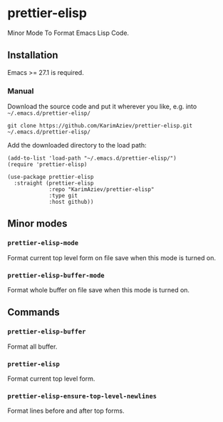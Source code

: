 * prettier-elisp

Minor Mode To Format Emacs Lisp Code.

** Installation

Emacs >= 27.1 is required.

*** Manual

Download the source code and put it wherever you like, e.g. into =~/.emacs.d/prettier-elisp/=

#+begin_src shell :eval no
git clone https://github.com/KarimAziev/prettier-elisp.git ~/.emacs.d/prettier-elisp/
#+end_src

Add the downloaded directory to the load path:

#+begin_src elisp :eval no
(add-to-list 'load-path "~/.emacs.d/prettier-elisp/")
(require 'prettier-elisp)
#+end_src

#+begin_src elisp :eval no
(use-package prettier-elisp
  :straight (prettier-elisp
             :repo "KarimAziev/prettier-elisp"
             :type git
             :host github))
#+end_src

** Minor modes

*** ~prettier-elisp-mode~
Format current top level form on file save when this mode is turned on.
*** ~prettier-elisp-buffer-mode~
Format whole buffer on file save when this mode is turned on.
** Commands

*** ~prettier-elisp-buffer~
Format all buffer.
*** ~prettier-elisp~
Format current top level form.
*** ~prettier-elisp-ensure-top-level-newlines~
Format lines before and after top forms.